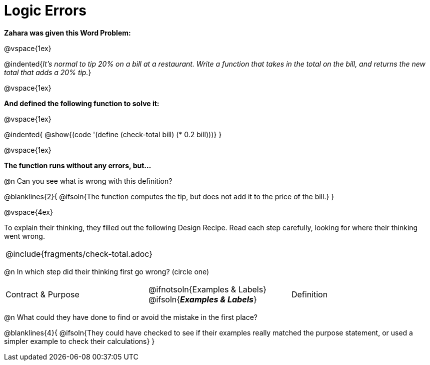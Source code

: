 = Logic Errors

++++
<style>
.recipe_word_problem, .recipe_instructions { display: none; }
.test { line-height: 1.6rem; text-decoration: underline; }
</style>
++++

*Zahara was given this Word Problem:* 

@vspace{1ex}

@indented{_It's normal to tip 20% on a bill at a restaurant. Write a function that takes in the total on the bill, and returns the new total that adds a 20% tip._}

@vspace{1ex}

*And defined the following function to solve it:* 

@vspace{1ex}

@indented{
@show{(code '(define (check-total bill) (* 0.2 bill)))}
}

@vspace{1ex}

*The function runs without any errors, but...*

@n Can you see what is wrong with this definition?

@blanklines{2}{
@ifsoln{The function computes the tip, but does not add it to the price of the bill.}
}

@vspace{4ex}

To explain their thinking, they filled out the following Design Recipe. Read each step carefully, looking for where their thinking went wrong.

[cols="1a"]
|===
| @include{fragments/check-total.adoc}
|===

@n In which step did their thinking first go wrong? (circle one)

[cols="^1,^1,^1", grid="none", frame="none", stripes="none"]
|===
| Contract {amp} Purpose
| @ifnotsoln{Examples {amp} Labels} @ifsoln{*_Examples {amp} Labels_*}
| Definition
|===

@n What could they have done to find or avoid the mistake in the first place?

@blanklines{4}{
@ifsoln{They could have checked to see if their examples really matched the purpose statement, or used a simpler example to check their calculations}
}
